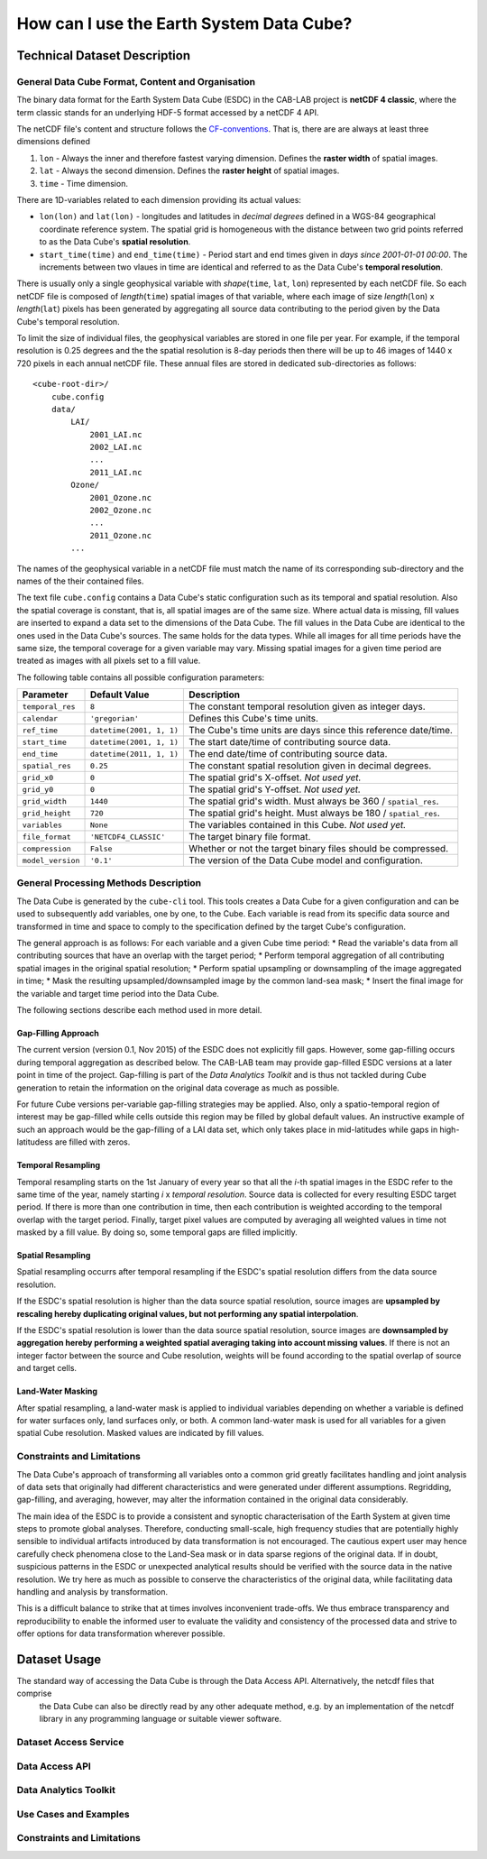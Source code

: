 =========================================
How can I use the Earth System Data Cube?
=========================================

Technical Dataset Description
=============================

.. Responsible: BC


General Data Cube Format, Content and Organisation
--------------------------------------------------

The binary data format for the Earth System Data Cube (ESDC) in the CAB-LAB project is **netCDF 4 classic**, where the term classic stands for an
underlying HDF-5 format accessed by a netCDF 4 API.

The netCDF file's content and structure follows the `CF-conventions <http://cfconventions.org/cf-conventions/v1.6.0/cf-conventions.html>`_.
That is, there are are always at least three dimensions defined

1. ``lon`` - Always the inner and therefore fastest varying dimension. Defines the **raster width** of spatial images.
2. ``lat`` - Always the second dimension. Defines the **raster height** of spatial images.
3. ``time`` - Time dimension.

There are 1D-variables related to each dimension providing its actual values:

* ``lon(lon)`` and ``lat(lon)`` - longitudes and latitudes in *decimal degrees* defined in a WGS-84 geographical
  coordinate reference system. The spatial grid is homogeneous with the distance between two grid points referred to as
  the Data Cube's **spatial resolution**.
* ``start_time(time)`` and ``end_time(time)`` - Period start and end times given in *days since 2001-01-01 00:00*.
  The increments between two vlaues in time are identical and referred to as the Data Cube's **temporal resolution**.

.. todo:: Norman, you never refer to start_time or end_time after this, just to time. Confusing without any further information. What exactly are start and stop times?
    Also, i guess one wold rather name it start and end as stop implies some action.

There is usually only a single geophysical variable with *shape*\ (``time``, ``lat``, ``lon``) represented by each
netCDF file. So each netCDF file is composed of *length*\ (``time``) spatial images of that variable, where each image
of size *length*\ (``lon``) x *length*\ (``lat``) pixels has been generated by aggregating all source data contributing
to the period given by the Data Cube's temporal resolution.

To limit the size of individual files, the geophysical variables are stored in one file per year. For example,
if the temporal resolution is 0.25 degrees and the the spatial resolution is 8-day periods then there will be up to 46
images of 1440 x 720 pixels in each annual netCDF file. These annual files are stored in dedicated sub-directories
as follows::

    <cube-root-dir>/
        cube.config
        data/
            LAI/
                2001_LAI.nc
                2002_LAI.nc
                ...
                2011_LAI.nc
            Ozone/
                2001_Ozone.nc
                2002_Ozone.nc
                ...
                2011_Ozone.nc
            ...

The names of the geophysical variable in a netCDF file must match the name of its corresponding sub-directory and the
names of the their contained files.

.. todo:: Norman, CF conventions (and COARDS) are rather strict with respect to naming of variables. Check: http://cfconventions.org/Data/cf-standard-names/30/build/cf-standard-name-table.html

The text file ``cube.config`` contains a Data Cube's static configuration such as its temporal and spatial resolution.
Also the spatial coverage is constant, that is, all spatial images are of the same size. Where actual data is missing,
fill values are inserted to expand a data set to the dimensions of the Data Cube.
The fill values in the Data Cube are identical to the ones used in the Data Cube's sources. The same holds for the data types.
While all images for all time periods have the same size, the temporal coverage for a given variable may vary.
Missing spatial images for a given time period are treated as images with all pixels set to a fill value.

The following table contains all possible configuration parameters:

====================  ==============================  ==========================================================
Parameter             Default Value                   Description
====================  ==============================  ==========================================================
``temporal_res``      ``8``                           The constant temporal resolution given as integer days.
``calendar``          ``'gregorian'``                 Defines this Cube's time units.
``ref_time``          ``datetime(2001, 1, 1)``        The Cube's time units are days since this reference date/time.
``start_time``        ``datetime(2001, 1, 1)``        The start date/time of contributing source data.
``end_time``          ``datetime(2011, 1, 1)``        The end date/time of contributing source data.
``spatial_res``       ``0.25``                        The constant spatial resolution given in decimal degrees.
``grid_x0``           ``0``                           The spatial grid's X-offset. *Not used yet.*
``grid_y0``           ``0``                           The spatial grid's Y-offset. *Not used yet.*
``grid_width``        ``1440``                        The spatial grid's width. Must always be 360 / ``spatial_res``.
``grid_height``       ``720``                         The spatial grid's height. Must always be 180 / ``spatial_res``.
``variables``         ``None``                        The variables contained in this Cube.  *Not used yet.*
``file_format``       ``'NETCDF4_CLASSIC'``           The target binary file format.
``compression``       ``False``                       Whether or not the target binary files should be compressed.
``model_version``     ``'0.1'``                       The version of the Data Cube model and configuration.
====================  ==============================  ==========================================================

General Processing Methods Description
--------------------------------------

The Data Cube is generated by the ``cube-cli`` tool. This tools creates a Data Cube for a given configuration
and can be used to subsequently add variables, one by one, to the Cube. Each variable is read from its specific data source and
transformed in time and space to comply to the specification defined by the target Cube's configuration.

The general approach is as follows: For each variable and a given Cube time period:
* Read the variable's data from all contributing sources that have an overlap with the target period;
* Perform temporal aggregation of all contributing spatial images in the original spatial resolution;
* Perform spatial upsampling or downsampling of the image aggregated in time;
* Mask the resulting upsampled/downsampled image by the common land-sea mask;
* Insert the final image for the variable and target time period into the Data Cube.

.. todo:: Fabian: provide scientific justification here for this approach.*

The following sections describe each method used in more detail.

Gap-Filling Approach
####################

The current version (version 0.1, Nov 2015) of the ESDC does not explicitly fill gaps. However, some
gap-filling occurs during temporal aggregation as described below. The CAB-LAB team may provide
gap-filled ESDC versions at a later point in time of the project. Gap-filling is part of the *Data Analytics
Toolkit* and is thus not tackled during Cube generation to retain the information on the original data coverage
as much as possible.

For future Cube versions per-variable gap-filling strategies may be applied. Also, only a spatio-temporal
region of interest may be gap-filled while cells outside this region may be filled by global default values. An instructive example
of such an approach would be the gap-filling of a LAI data set, which only takes place in mid-latitudes while gaps in high-latitudess are
filled with zeros.

.. todo:: Whoever wrote the above should at least reveal the full name of LAI and give a simple explanation why such a gap-filling may make sense at all.
    Moreover, filling gaps with zeros is in fact gap-filling.

Temporal Resampling
###################

Temporal resampling starts on the 1st January of every year so that all the *i*-th spatial images in the ESDC
refer to the same time of the year, namely starting *i* x *temporal resolution*. Source data is collected for every
resulting ESDC target period. If there is more than one contribution in time, then each contribution is weighted
according to the temporal overlap with the target period. Finally, target pixel values are computed by averaging
all weighted values in time not masked by a fill value. By doing so, some temporal gaps are filled implicitly.

.. todo:: Norman: put graphic here showing how weights are determined.*

.. todo:: Norman: put equation here including weights and also respect fill values.*

Spatial Resampling
##################

Spatial resampling occurrs after temporal resampling if the ESDC's spatial
resolution differs from the data source resolution.

If the ESDC's spatial resolution is higher than the data source spatial resolution, source images are **upsampled
by rescaling hereby duplicating original values, but not performing any spatial interpolation**.

If the ESDC's spatial resolution is lower than the data source spatial resolution, source images are **downsampled
by aggregation hereby performing a weighted spatial averaging taking into account missing values**. If there is not an
integer factor between the source and Cube resolution, weights will be found according to the spatial overlap of source
and target cells.

Land-Water Masking
##################

After spatial resampling, a land-water mask is applied to individual variables depending on whether
a variable is defined for water surfaces only, land surfaces only, or both. A common land-water mask is used for all
variables for a given spatial Cube resolution. Masked values are indicated by fill values.



Constraints and Limitations
---------------------------

The Data Cube's approach of transforming all variables onto a common grid greatly facilitates handling and joint analysis
of data sets that originally had different characteristics and were generated under different assumptions.
Regridding, gap-filling, and averaging, however, may alter the information contained in the original data considerably.

The main idea of the ESDC is to provide a consistent and synoptic characterisation of the Earth System at given time steps to promote global analyses.
Therefore, conducting small-scale, high frequency studies that are potentially highly sensible to individual artifacts introduced by data transformation is not
encouraged. The cautious expert user may hence carefully check phenomena close to the Land-Sea mask or in data sparse
regions of the original data. If in doubt, suspicious patterns in the ESDC or unexpected analytical results should be verified with the source data in the native resolution.
We try here as much as possible to conserve the characteristics of the original data, while facilitating data handling and analysis by transformation.

This is a difficult balance to strike that at times involves inconvenient trade-offs. We thus embrace transparency and reproducibility to enable the
informed user to evaluate the validity and consistency of the processed data and strive to offer options for data transformation wherever possible.

.. todo:: Elaborate further! Or at least revise if you feel like it.

Dataset Usage
=============

The standard way of accessing the Data Cube is through the Data Access API. Alternatively, the netcdf files that comprise
 the Data Cube can also be directly read by any other adequate method, e.g. by an implementation of the netcdf library in
 any programming language or suitable viewer software.

Dataset Access Service
----------------------

.. Responsible: BC*

.. todo:: Responsible BC. GB: it is unclear to me what is the difference between this one and the Data access API. Norman, enlighten me!

Data Access API
---------------

.. Responsible: BC

.. todo:: Responsible BC.

.. _DAT:

Data Analytics Toolkit
----------------------

.. todo:: Responsible MPI!

Use Cases and Examples
----------------------

.. Responsible: MPI

.. todo:: Responsible MPI!
    *Remark: code snippets and specific example of how-to*

Constraints and Limitations
---------------------------

.. todo:: Responsible MPI!
